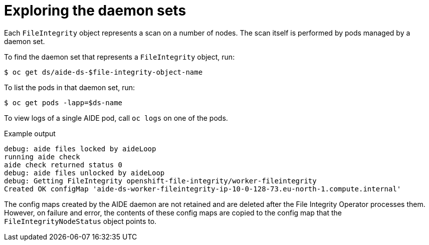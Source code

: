 // Module included in the following assemblies:
//
// * security/file_integrity_operator/file-integrity-operator-advanced-usage.adoc

[id="file-integrity-operator-exploring-daemon-sets_{context}"]
= Exploring the daemon sets

[role="_abstract"]
Each `FileIntegrity` object represents a scan on a number of nodes. The scan
itself is performed by pods managed by a daemon set.

To find the daemon set that represents a `FileIntegrity` object, run:

[source,terminal]
----
$ oc get ds/aide-ds-$file-integrity-object-name
----

To list the pods in that daemon set, run:

[source,terminal]
----
$ oc get pods -lapp=$ds-name
----

To view logs of a single AIDE pod, call `oc logs` on one of the pods.

.Example output
[source,terminal]
----
debug: aide files locked by aideLoop
running aide check
aide check returned status 0
debug: aide files unlocked by aideLoop
debug: Getting FileIntegrity openshift-file-integrity/worker-fileintegrity
Created OK configMap 'aide-ds-worker-fileintegrity-ip-10-0-128-73.eu-north-1.compute.internal'
----

The config maps created by the AIDE daemon are not retained and are deleted
after the File Integrity Operator processes them. However, on failure and error,
the contents of these config maps are copied to the config map that the
`FileIntegrityNodeStatus` object points to.
